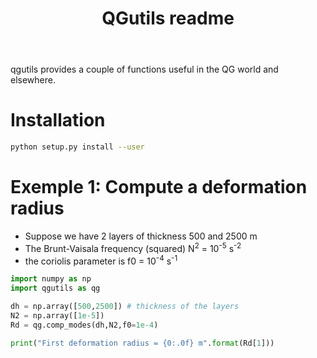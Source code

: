 
#+TITLE: QGutils readme

qgutils provides a couple of functions useful in the QG world and
elsewhere.

* Installation

#+begin_src bash
python setup.py install --user
#+end_src

* Exemple 1: Compute a deformation radius
- Suppose we have 2 layers of thickness 500 and 2500 m
- The Brunt-Vaisala frequency (squared) N^2 = 10^-5 s^-2
- the coriolis parameter is f0 = 10^-4 s^-1

#+begin_src python :results output
import numpy as np
import qgutils as qg

dh = np.array([500,2500]) # thickness of the layers 
N2 = np.array([1e-5])
Rd = qg.comp_modes(dh,N2,f0=1e-4)

print("First deformation radius = {0:.0f} m".format(Rd[1]))
#+end_src

#+RESULTS:
: First deformation radius = 25000 m
